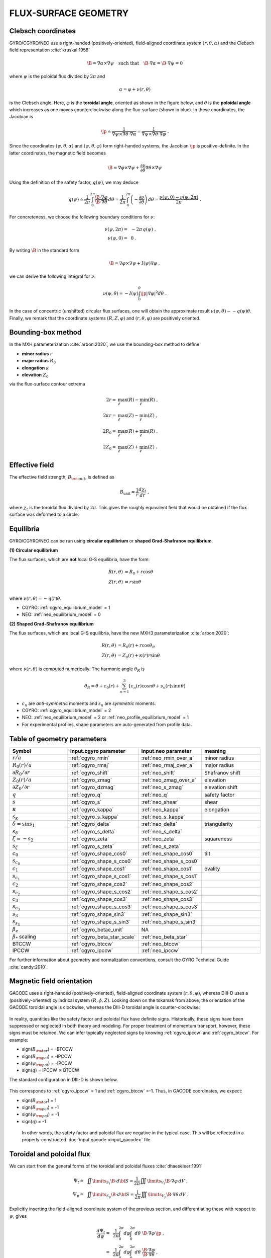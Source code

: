 .. |exb| mathmacro:: \mathbf{E}\times\mathbf{B}
.. |B| mathmacro:: \mathbf{B}
.. |jp|	mathmacro:: {\mathcal J}_\psi
	     
FLUX-SURFACE GEOMETRY
=====================

Clebsch coordinates
-------------------

GYRO/CGYRO/NEO use a right-handed (positively-oriented), field-aligned coordinate system
:math:`(r,\theta,\alpha)` and the Clebsch field representation :cite:`kruskal:1958`

.. math::

   \B = \nabla\alpha\times\nabla\psi \quad \text{such that} \quad\B\cdot\nabla\alpha = \B\cdot\nabla\psi = 0 


where :math:`\psi` is the poloidal flux divided by :math:`2\pi` and

.. math::
   
    \alpha =\varphi +\nu (r,\theta) 

is the Clebsch angle. Here, :math:`\varphi` is the **toroidal angle**, oriented as shown
in the figure below, and :math:`\theta` is the **poloidal angle** which increases as one
moves counterclockwise along the flux-surface (shown in blue). In these coordinates, the Jacobian is 

.. math::

   \jp \doteq \frac{1}{\nabla\psi\times\nabla\theta\cdot\nabla\alpha} = \frac{1}{\nabla\psi\times\nabla\theta\cdot\nabla\varphi} \; . 

Since the coordinates :math:`(\psi,\theta,\alpha)` and :math:`(\psi,\theta,\varphi)` form right-handed systems, the Jacobian :math:`\jp` is positive-definite.  In the latter coordinates, the magnetic field becomes

.. math::
   \B = \nabla\varphi\times\nabla\psi + \frac{\partial \nu}{\partial \theta} \nabla\theta\times\nabla\psi

Using the definition of the safety factor, :math:`q(\psi)`, we may deduce

.. math::

   q(\psi) \doteq \frac{1}{2\pi} \int_0^{2\pi} \frac{\B\cdot\nabla\varphi}{\B\cdot\nabla\theta} \, d\theta = \frac{1}{2\pi} \int_0^{2\pi} \left( -\frac{\partial \nu}{\partial \theta} \right) \, d\theta = \frac{\nu(\psi,0)-\nu(\psi,2\pi)}{2\pi} \; .

.. math::
   
For concreteness, we choose the following boundary conditions for :math:`\nu`:

.. math::
   \nu(\psi,2\pi) = &~-2\pi \, q(\psi) \; , \\
    \nu(\psi,0)   = &~0 \; .

By writing :math:`\B` in the standard form

.. math::
   
   \B = \nabla\varphi\times\nabla\psi + I(\psi) \nabla\varphi \; ,

we can derive the following integral for :math:`\nu`:

.. math::
   \nu(\psi,\theta) = -I(\psi)\int_0^\theta \jp \left|\nabla\varphi\right|^2 d\theta\; .
   
In the case of concentric (unshifted) circular flux surfaces, one will obtain the approximate result 
:math:`\nu(\psi,\theta) \sim -q(\psi)\theta`.  Finally, we remark that the coordinate systems :math:`(R,Z,\varphi)` and :math:`(r,\theta,\varphi)` are positively oriented.
		
Bounding-box method
-------------------

In the MXH parameterization :cite:`arbon:2020`, we use the bounding-box method to define

* **minor radius** :math:`r`
* **major radius** :math:`R_0`
* **elongation** :math:`\kappa`
* **elevation** :math:`Z_0`

via the flux-surface contour extrema

.. math::
   
    2 r        = & \max_\ell(R) - \min_\ell(R) \; , \\
    2 \kappa r = & \max_\ell(Z) - \min_\ell(Z) \; , \\
    2 R_0      = & \max_\ell(R) + \min_\ell(R) \; , \\
    2 Z_0      = & \max_\ell(Z) + \min_\ell(Z) \; . 

Effective field
---------------

The effective field strength, :math:`B_{\rm {unit}}`, is defined as

.. math::

   B_\mathrm{unit} = \frac{1}{r} \frac{d\chi _{t}}{dr} \; ,

where :math:`\chi _{t}` is the toroidal flux divided by :math:`2\pi`. This gives the
roughly equivalent field that would be obtained if the flux surface was deformed to a circle.

Equilibria
----------

GYRO/CGYRO/NEO can be run using **circular equilibrium** or **shaped Grad-Shafranov equilibrium**.

**(1) Circular equilibrium**

The flux surfaces, which are **not** local G-S equilibria, have the form:

 .. math::

    R(r,\theta) &= R_0 + r \cos \theta \\
    Z(r,\theta) &= r \sin \theta \\

where :math:`\nu(r,\theta) = -q(r) \theta`.

- CGYRO: :ref:`cgyro_equilibrium_model` = 1 
- NEO: :ref:`neo_equilibrium_model` = 0  
  
**(2) Shaped Grad-Shafranov equilibrium**

The flux surfaces, which are local G-S equilibria, have the new MXH3 parameterization :cite:`arbon:2020`:

.. math::

    R(r,\theta) &= R_0(r) + r \cos \theta_R \\
    Z(r,\theta) &= Z_0(r) + \kappa(r) r \sin \theta 

where :math:`\nu(r,\theta)` is computed numerically.  The harmonic angle :math:`\theta_R` is

.. math::

    \theta_R = \theta + c_0(r) + \sum_{n=1}^{3} \left[ c_n(r) \cos n \theta + s_n(r) \sin n \theta \right] 


- :math:`c_n` are *anti-symmetric* moments and :math:`s_n` are *symmetric* moments.
- CGYRO: :ref:`cgyro_equilibrium_model` = 2
- NEO: :ref:`neo_equilibrium_model` = 2 or :ref:`neo_profile_equilibrium_model` = 1
- For experimental profiles, shape parameters are auto-generated from profile data.   

.. figure:: images/mxh.png
	:width: 90 %
	:alt: Shape moments
	:align: center
  
Table of geometry parameters
----------------------------

.. csv-table::
   :header: "Symbol", "input.cgyro parameter", "input.neo parameter", "meaning"
   :widths: 5, 5, 5, 5
	   
	:math:`r/a`, :ref:`cgyro_rmin`, :ref:`neo_rmin_over_a`, minor radius 
	:math:`R_0(r)/a`, :ref:`cgyro_rmaj`, :ref:`neo_rmaj_over_a`, major radius  
	:math:`\partial R_0/\partial r`, :ref:`cgyro_shift`,:ref:`neo_shift`, Shafranov shift 
	:math:`Z_0(r)/a`, :ref:`cgyro_zmag`,:ref:`neo_zmag_over_a`, elevation
	:math:`\partial Z_0/\partial r`, :ref:`cgyro_dzmag`,:ref:`neo_s_zmag`,elevation shift   
	:math:`q`, :ref:`cgyro_q`, :ref:`neo_q`, safety factor
	:math:`s`, :ref:`cgyro_s`, :ref:`neo_shear`, shear
	:math:`\kappa`, :ref:`cgyro_kappa`,:ref:`neo_kappa`, elongation
	:math:`s_\kappa`, :ref:`cgyro_s_kappa`,:ref:`neo_s_kappa`
	:math:`\delta = \sin s_1`, :ref:`cgyro_delta`,:ref:`neo_delta`, triangularity
	:math:`s_\delta`, :ref:`cgyro_s_delta`,:ref:`neo_s_delta`
	:math:`\zeta = -s_2`, :ref:`cgyro_zeta`,:ref:`neo_zeta`, squareness
	:math:`s_\zeta`, :ref:`cgyro_s_zeta`,:ref:`neo_s_zeta`
	:math:`c_0`, :ref:`cgyro_shape_cos0`,:ref:`neo_shape_cos0`, tilt
	:math:`s_{c_0}`, :ref:`cgyro_shape_s_cos0`,:ref:`neo_shape_s_cos0`
	:math:`c_1`, :ref:`cgyro_shape_cos1`,:ref:`neo_shape_cos1`, ovality
	:math:`s_{c_1}`, :ref:`cgyro_shape_s_cos1`,:ref:`neo_shape_s_cos1`
	:math:`c_2`, :ref:`cgyro_shape_cos2`,:ref:`neo_shape_cos2`
	:math:`s_{c_2}`, :ref:`cgyro_shape_s_cos2`,:ref:`neo_shape_s_cos2`
        :math:`c_3`, :ref:`cgyro_shape_cos3`,:ref:`neo_shape_cos3`
	:math:`s_{c_3}`, :ref:`cgyro_shape_s_cos3`,:ref:`neo_shape_s_cos3`
	:math:`s_3`, :ref:`cgyro_shape_sin3`,:ref:`neo_shape_sin3`
	:math:`s_{s_3}`, :ref:`cgyro_shape_s_sin3`,:ref:`neo_shape_s_sin3`   
	:math:`\beta_e`, :ref:`cgyro_betae_unit`, NA
	:math:`\beta_*` scaling, :ref:`cgyro_beta_star_scale`, :ref:`neo_beta_star`
	BTCCW, :ref:`cgyro_btccw`, :ref:`neo_btccw`
	IPCCW, :ref:`cgyro_ipccw`, :ref:`neo_ipccw`
	      
For further information about geometry and normalization conventions, consult the GYRO Technical Guide   :cite:`candy:2010`.

Magnetic field orientation
--------------------------

GACODE uses a right-handed (positively-oriented), field-aligned coordinate system :math:`(r,\theta,\varphi)`, whereas DIII-D uses a (positively-oriented) cylindrical system :math:`(R,\phi,Z)`.  Looking down on the tokamak from above, the orientation of the GACODE toroidal angle is clockwise, whereas the DIII-D toroidal angle is counter-clockwise:

.. figure:: images/Orient_gacode.png
	:scale: 100%
	:alt: flux surface
	:align: center

.. figure:: images/Orient_d3d.png
	:scale: 100%
	:alt: flux surface
	:align: center		

In reality, quantities like the safety factor and poloidal flux have definite signs. Historically, these signs have been suppressed or neglected in both theory and modeling. For proper treatment of momentum transport, however, these signs must be retained. We can infer typically neglected signs by knowing :ref:`cgyro_ipccw` and :ref:`cgyro_btccw`. For example:

- sign(:math:`B_{\rm tor}`) = -BTCCW
- sign(:math:`B_{\rm pol}`) = -IPCCW
- sign(:math:`\psi_{\rm pol}`) = -IPCCW
- sign(:math:`q`) = IPCCW :math:`\times` BTCCW

The standard configuration in DIII-D is shown below.

.. figure:: images/Orient_d3d_standard.png
	:scale: 100%
	:alt: flux surface
	:align: center

This corresponds to :ref:`cgyro_ipccw` = 1 and :ref:`cgyro_btccw` =-1.  Thus, in GACODE coordinates, we expect:

- sign(:math:`B_{\rm tor}`) = 1
- sign(:math:`B_{\rm pol}`) = -1
- sign(:math:`\psi_{\rm pol}`) = -1
- sign(:math:`q`) = -1

 In other words, the safety factor and poloidal flux are negative in the typical case. This will be reflected in a properly-constructed :doc:`input.gacode <input_gacode>` file. 

Toroidal and poloidal flux
--------------------------

We can start from the general forms of the toroidal and poloidal fluxes :cite:`dhaeseleer:1991`

.. math::
   \Psi_t \doteq &~\iint\limits_{S_t} \B \cdot d{\bf S} = \frac{1}{2\pi} \iiint\limits_{V_t} \B \cdot \nabla\varphi \, dV \; , \\
   \Psi_p \doteq &~\iint\limits_{S_p} \B \cdot d{\bf S} = \frac{1}{2\pi} \iiint\limits_{V_p} \B \cdot \nabla\theta \, dV \; .

Explicitly inserting the field-aligned coordinate system of the previous section, and differentiating these with respect to :math:`\psi`, gives

.. math::
   \frac{d\Psi_t}{d\psi} = &~\frac{1}{2\pi} \int_0^{2\pi} d\varphi \int_0^{2\pi} d\theta \,\, \B\cdot\nabla\varphi \, \jp \; , \\
   = &~\frac{1}{2\pi} \int_0^{2\pi} d\varphi \int_0^{2\pi} d\theta \,\, \frac{\B\cdot\nabla\varphi}{\B\cdot\nabla\theta} \; , \\
   = &~2 \pi \, q(\psi) \; ,

.. math::
   \frac{d\Psi_p}{d\psi} = &~\frac{1}{2\pi} \int_0^{2\pi} d\varphi \int_0^{2\pi} d\theta 
  \,\, \B\cdot\nabla\theta \, \jp \; , \\
   = &~\frac{1}{2\pi} \int_0^{2\pi} d\varphi \int_0^{2\pi} d\theta \; , \\
   = &~2 \pi \; .

Thus, :math:`\psi` is the poloidal flux divided by :math:`2\pi`.  For this reason, it is useful to also define the toroidal flux divided by :math:`2\pi`:

.. math::
   \chi_t \doteq \frac{1}{2\pi} \Psi_t\; .

According to these conventions, 

.. math::
   d\Psi_t = q \, d\Psi_p \quad \mbox{and} \quad d\chi_t = q \, d\psi \; .
